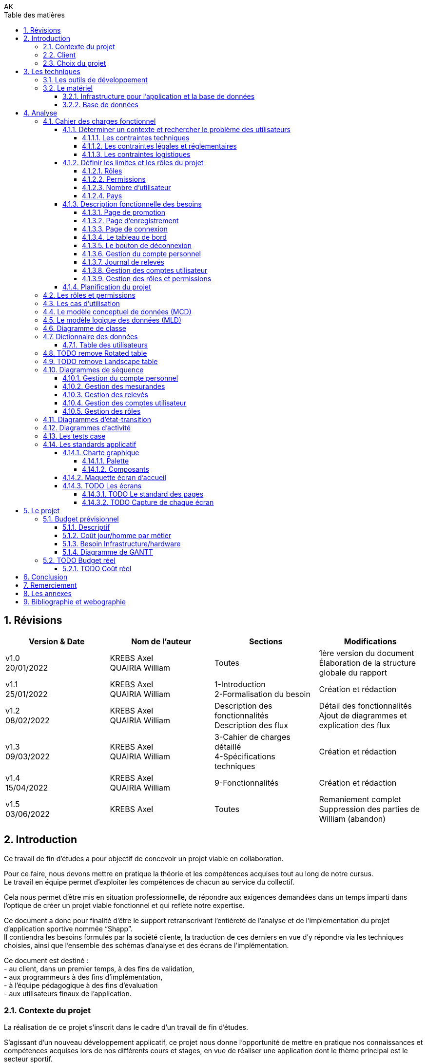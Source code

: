// this template is taken from: https://github.com/asciidoctor/asciidoctor-pdf/tree/main/examples

////
Only way to generate the pdf from mvn is to do:
at root of project, run
`mvnw.cmd clean install` to install all dependencies and making sure the application is running
`mvnw.cmd generate-resources` to start an auto-refresh process which listens to any changes on the /src/docs/asciidoc/*.adoc files

`mvnw.cmd clean` is useful to remove all the output files generated under \target\
Open the output pdf file under /target/generated-docs/xxx.pdf in your browser
When you save the xxx.adoc file, auto-refresh process will rebuild the xxx.pdf
The re-build takes approximately 25 seconds

Past experiments
`mvnw.cmd asciidoctor:process-asciidoc`: 8 secs build, doesn't generate the pdf after mvn clean, only the html
or `mvnw.cmd generate-resources`: 32 secs build, generate the pdf after mvn clean
or `mvnw.cmd asciidoctor:process-asciidoc@generate-pdf-doc`: 40secs build, generate the pdf after mvn clean
the maven build should display "BUILD SUCCESS" and the pdf is available at `target/generated-docs/`

////
= TFE: App Web SHAPP
:notitle:
:author: AK
//:doctype: book
// Settings:
:reproducible:
:icons: font
:listing-caption: Listing
:table-caption: Table
:table-stripes: even
:imagesdir: ./images
:outdir: ./out
//:!chapter-signifier:
:chapter-refsig: Chapitre
:section-refsig: Section
:appendix-refsig: Annexe
:mmdc: ./node_modules/.bin/mmdc
:sectanchors:
:sectnums:
:sectnumlevels: 5
:hardbreaks-option:
:idprefix:
:idseparator: -
:toc: auto
:toclevels: 4
:toc-title: Table des matières
:xrefstyle: full
:pdf-themesdir: {docdir}
:pdf-theme: tfe.yml
:front-cover-image: image:cover.png[]
:source-highlighter: coderay

<<<
== Révisions
[cols=4,frame=ends,grid=rows]
|===
|Version & Date |Nom de l'auteur |Sections |Modifications

|v1.0
20/01/2022
|KREBS Axel
QUAIRIA William
|Toutes
|1ère version du document
Élaboration de la structure globale du rapport

|v1.1
25/01/2022
|KREBS Axel
QUAIRIA William
|1-Introduction
2-Formalisation du besoin
|Création et rédaction

|v1.2
08/02/2022
|KREBS Axel
QUAIRIA William
|Description des fonctionnalités
Description des flux
|Détail des fonctionnalités
Ajout de diagrammes et explication des flux

|v1.3
09/03/2022
|KREBS Axel
QUAIRIA William
|3-Cahier de charges détaillé
4-Spécifications techniques
|Création et rédaction


|v1.4
15/04/2022
|KREBS Axel
QUAIRIA William
|9-Fonctionnalités
|Création et rédaction

|v1.5
03/06/2022
|KREBS Axel
|Toutes
|Remaniement complet
Suppression des parties de William (abandon)
|===

<<<
== Introduction

Ce travail de fin d’études a pour objectif de concevoir un projet viable en collaboration.

Pour ce faire, nous devons mettre en pratique la théorie et les compétences acquises tout au long de notre cursus.
Le travail en équipe permet d’exploiter les compétences de chacun au service du collectif.

Cela nous permet d’être mis en situation professionnelle, de répondre aux exigences demandées dans un temps imparti dans l’optique de créer un projet viable fonctionnel et qui reflète notre expertise.

Ce document a donc pour finalité d’être le support retranscrivant l’entièreté de l’analyse et de l’implémentation du projet d’application sportive nommée “Shapp”.
Il contiendra les besoins formulés par la société cliente, la traduction de ces derniers en vue d’y répondre via les techniques choisies, ainsi que l’ensemble des schémas d’analyse et des écrans de l’implémentation.

Ce document est destiné :
- au client, dans un premier temps, à des fins de validation,
- aux programmeurs à des fins d’implémentation,
- à l'équipe pédagogique à des fins d’évaluation
- aux utilisateurs finaux de l’application.

=== Contexte du projet
La réalisation de ce projet s’inscrit dans le cadre d’un travail de fin d’études.

S’agissant d’un nouveau développement applicatif, ce projet nous donne l’opportunité de mettre en pratique nos connaissances et compétences acquises lors de nos différents cours et stages, en vue de réaliser une application dont le thème principal est le secteur sportif.

=== Client
Pour des raisons évidentes de confidentialité, nous utiliserons la dénomination fictive de “FitCorp” en référence à notre société cliente.

<<<
=== Choix du projet

Au cours de la crise du covid, suite à la fermeture générale imposée, beaucoup de sportifs se sont retrouvés orphelins de leurs salles et clubs de sport.
Les habitudes d’entraînement, les équipements ainsi que le matériel accessible ont été profondément altérés.

L’objectif, faisant suite à un appel d’offre lancé par FitCorp, est de fournir une alternative conséquente aux applications traditionnelles de programmation sportive en vue de répondre à des besoins jusqu’ici insatisfaits qui se sont vus renforcés par la crise du Covid.
La société cliente s’occupera de la mise sur le marché et de la commercialisation des différents plans d’abonnements à cette nouvelle application.

<<<
== Les techniques
=== Les outils de développement
//TODO: Ajouter les versions exactes aux librairies
Nous allons réaliser une application “hub” sportif faite à l’aide des technologies suivantes.

.Back-end
- Java 8+
- Tomcat 9
- Maven 3+
- Librairies Java: Log4J / SLF4J, Lombok, JUnit, Mockito, Hibernate 4.0
- Spring: Spring Boot, Spring Web (MVC + Rest services), Spring Data JPA, Spring HATEOAS, Spring Rest Repositories, Spring Security
- MySQL 8.0+

.Front-end
- HTML5, CSS3, Javascript 11 (ES2020)
- Thymeleaf
- Angular 10+
- Typescript
- Angular Material
- Librairies Javascript: DayJS, Lodash, jQuery 3+, Boostrap 4+

.Autres
- Windows 10
- IntelliJ IDEA Ultimate
- Git
- Google Chrome

<<<
=== Le matériel
==== Infrastructure pour l’application et la base de données
Le datacenter doit se situer en Europe pour respecter le RGPD (Règlement Général sur la Protection des Données) et proche de la Belgique pour une meilleure efficacité (législation, rapidité, maintenance, service client).

OVH nous permettant de choisir la France, nous nous tournerons vers lui.
Notre client devra souscrire la location de 2 serveurs dédiés sous Linux ainsi qu’une base de données privative auprès de l’hébergeur OVH:

Serveur applicatif{empty}footnote:[Tous nos serveurs dédiés. (01/06/2022). OVH. https://www.ovh.com/fr/serveurs_dedies/advance/tarifs/.]:

* Processeur : Intel Xeon-D 2123IT - 4 c / 8 t - 2.2 GHz / 3 GHz
* Mémoire : 32Go DDR4 ECC 2400MHz
* Disque : 2x500Go SSD NVMe Soft RAID
* Bande passante: le trafic entrant et sortant est illimité et gratuit
* France
* 75,59 EUR/mois TTC

Serveur base de données{empty}footnote:[Cloud Databases. (01/06/2021). OVH. https://www.ovh.com/fr/cloud-databases/.]:

* 4GO ram 64 GO Stockage
* 47,99EUR/mois TTC

Le serveur applicatif hébergeant l’application sera accessible par Internet afin que les utilisateurs puissent
utiliser l’application depuis n’importe quel appareil connecté au réseau public.

Nous utiliserons des serveurs privatifs et non virtualisés afin d’avoir un contrôle total des ressources des
serveurs.

Nous devons réserver un nom de domaine belge (.be) pour notre application.

==== Base de données
Nous séparerons l’hébergement de la base de données et de l’application par souci de sécurité: si l’application est compromise, la base de données a plus de chance de garder son intégrité.

Nous avons opté pour une base de données unique afin de faciliter le maintien de l’intégrité des données ainsi que la réalisation de back-up.
Afin de faire des économies sur la location et la maintenance, nous décidons de ne pas répliquer la base de données.

Nous avons opté pour une base de données hébergée par OVH (Cloud Database).
La maintenance et la mise à jour du système d’exploitation et du moteur de base de données sont entièrement gérées par OVH.
Des sauvegardes de la base de donnée sont aussi effectuées toutes les 24 heures et sont disponibles depuis l’Espace Client.

<<<
== Analyse
=== Cahier des charges fonctionnel

////
==== Les outils de développement
Section en doublon dans canevas "Pour tous les projets.pdf" de Lawarée
////

==== Déterminer un contexte et rechercher le problème des utilisateurs

Le projet est de créer un logiciel de type "hub" sportif dont la fonctionnalité phare est la gestion de ses relevés physiques et de performance par l'utilisateur.
Le développement débutera en février et se terminera en octobre 2022.
Un unique développeur est affecté à cette tâche: Axel Krebs.

===== Les contraintes techniques
Deux langues doivent être supportées par l'application: le français et l'anglais.
L'application web devra être testée et développée pour les navigateurs Google Chrome et Microsoft Edge

===== Les contraintes légales et réglementaires
//TODO: fix RGPD footnote: asciidoctor-pdf extension always displays the footnotes at the end of the PDF document, so there's no solution
L'application hébergeant des données personnelles, elle devra être conforme juridiquement au RGPD.{empty}footnote:[Règlement général sur la protection des données. Relatif à la protection des personnes physiques à l'égard du traitement des données à caractère personnel et à la libre circulation de ces données.]


===== Les contraintes logistiques
Le développeur a besoin des conditions suivantes pour  mener le projet à bien:

- Un local spacieux, aéré, lumineux, calme et disposant d'une installation électrique, d'une connexion internet puissante et de toilettes
- 1 ordinateur portable, 1 bureau, 1 chaise, 2 écrans, 1 souris, 1 clavier

<<<
==== Définir les limites et les rôles du projet
===== Rôles
. Visiteur non authentifié
. Utilisateur
. Administrateur

===== Permissions

Les permissions sont héritées du haut vers le bas.

. Visiteur
* Consulter la page d’accueil promotionnelle
* Se connecter
* Se créer un compte

. Utilisateur
* Se déconnecter
* Consulter son tableau de bord
* Édition de ses informations de compte
* Suppression de son compte
* Consulter tous les relevés
* Créer, consulter, éditer et supprimer un relevé

. Administrateur
* Il a toutes les permissions
* Créer, consulter, éditer et supprimer un compte utilisateur
* Attribuer/retirer un rôle à un utilisateur
* Consulter les permissions
* Créer, éditer un rôle et lui attribuer/retirer des permissions
* Supprimer un rôle uniquement si celui-ci n'est associé à aucun utilisateur
* Créer, consulter, éditer et supprimer un mesurande

===== Nombre d'utilisateur
Nous ne dépasserons pas le nombre de mille utilisateurs dans la première année consécutive au lancement de l'application.

===== Pays
L'application est destinée à la Belgique.

<<<
==== Description fonctionnelle des besoins
NOTE: Pour toute donnée devant être encodée par l'utilisateur, vous trouverez dans <<dictionnaire-des-données>> les conditions et restrictions appliquées à cette donnée.

===== Page de promotion
Le visiteur non authentifié découvre l'application par la page de promotion.
Sur celle-ci, il peut consulter les fonctionnalités de l'application. Elle contient également 2 boutons: l'un pour se créer un compte, le 2e pour se connecter à son compte.

===== Page d'enregistrement
Le bouton "Se créer un compte" redirige le visiteur vers un formulaire où il doit encoder son e-mail, mot de passe, nom d’utilisateur unique, prénom, nom, date de naissance, genre.
D'autres informations facultatives peuvent être ajoutées à ce formulaire.
Il soumet le formulaire. Si celui-ci est validé par le système, l'utilisateur est authentifié et redirigé vers le tableau de bord de l'application.

===== Page de connexion
Le bouton "Se connecter" redirige le visiteur vers le formulaire de connexion.
Pour accéder à l'application il doit encoder son nom d'utilisateur et son mot de passe.
Il soumet le formulaire puis est redirigé vers le tableau de bord de l'application.

===== Le tableau de bord
La page d'accueil de l'application.
Il peut y figurer un message de bienvenue.
L'utilisateur peut y consulter ses derniers relevés.

===== Le bouton de déconnexion
L'utilisateur peut se déconnecter de l'application.
Pour ceci, il dispose d'un bouton "se déconnecter" dans le menu.
Lorsqu'il clique dessus, un message de confirmation lui demande s'il souhaite vraiment se déconnecter.
S'il confirme, il est déconnecté de l'application et est redirigé vers la page de connexion.

===== Gestion du compte personnel
Tout utilisateur dispose d'un menu pour gérer son compte personnel.
Il peut consulter et éditer les informations qu'il a encodées lors de la création de son compte sauf son adresse e-mail.
Un formulaire lui permet de modifier de son mot de passe.
L'utilisateur doit remplir 3 champs: l'ancien mot de passe, le nouveau mot de passe, confirmer le nouveau mot de passe.

L'utilisateur peut supprimer son compte.
Un message d'avertissement lui demande de confirmer la suppression du compte.
L'opération est définitive, il ne pourra en aucun cas récupérer son compte ultérieurement ou se connecter avec ses identifiants.
Ceci est une suppression logique, le compte de l'utilisateur, bien que désactivé, est toujours entier dans la base de données.

===== Journal de relevés
Cette fonctionnalité répond au besoin de l'utilisateur de garder un journal de ses relevés, comme le relevé hebdomadaire du poids en kg ou celui du tour de biceps en centimètre.
Un relevé est par exemple "33 cm de tour de biceps en cm le 01/06/2022: mesure après 4 heures de jeun".
Un relevé comprend une valeur (33), est associé à un mesurande ("tour de biceps en cm"), a une date/heure de relevé (le 01/06/2022) et peut contenir une note supplémentaire ("mesure après 4 heures de jeun").

====== Gestion des mesurandes par l'administrateur
L'administrateur peut créer, consulter, éditer ou supprimer des mesurandes tels que "tour du biceps en cm" et "indice de masse graisse (IMG) en pourcent" via une vue en tableau.
Il ne peut supprimer un mesurande que si AUCUN utilisateur n'y a associé un relevé.
Les utilisateurs ne peuvent pas éditer les mesurandes.

====== Gestion des relevés par l'utilisateur
Tout utilisateur peut consulter l'évolution d'un mesurande sous la forme d'un graphique en courbe de niveau avec une dimension temporelle.
Il peut supprimer ou éditer ses relevés sous forme d'un tableau avec des en-têtes de tri et des boutons d'actions.

Il peut rechercher des relevés via une barre de recherche.
L'utilisateur peut rechercher un relevé parmi les relevés affichés dans un tableau listant tous les relevés d'un mesurande.
Par exemple, l'utilisateur consulte le tableau de relevés pour le le mesurande "tour de biceps en centimètre".
Il dispose d'un champ de recherche où il peut encoder un texte libre. Les relevés affichées dans le tableau affichées seront alors les relevés qui contiennent ce texte dans un de leurs champs textuels.
Si aucun relevé ne correspond à cette recherche, un message d'avertissement sera affiché à l'utilisateur.

===== Gestion des comptes utilisateur
L'administrateur peut créer, éditer ou supprimer tout compte utilisateur, excepté les autres comptes administrateur.
Cette vue se présente sous forme d'un tableau avec des en-têtes de tri et des boutons d'actions pour chaque utilisateur.
La suppression d'un compte utilisateur via cette vue est identique à la suppression de la fonctionnalité <<gestion-du-compte-personnel>>.

===== Gestion des rôles et permissions
L'administrateur peut créer, éditer ou supprimer tout rôle, excepté celui d'administrateur.
Il ne peut supprimer un rôle uniquement si ce dernier n'est assigné à aucun utilisateur.
Il peut assigner ou retirer une permission d'un rôle.
Il ne peut pas modifier les permissions.
Le rôle d'administrateur et les permissions assignées sont uniquement modifiables par un développeur manuellement.

==== Planification du projet
Il n’y a pas de contraintes. Le client n’a pas donné de date limite de livraison.

<<<
=== Les rôles et permissions
Cf. <<définir-les-limites-et-les-rôles-du-projet>>

<<<
=== Les cas d'utilisation
.Les cas d'utilisation
[plantuml,target=usecase-global,format=svg]
....
@startuml
'!theme plain
'skinparam linetype ortho
'skinparam monochrome true
'skinparam shadowing false
skinparam defaultFontSize 50
scale 10
left to right direction

actor Visiteur as visi
actor Utilisateur as util
actor Administrateur as admin

(Gère) as gere
(S'inscrire) as inscription
(Se connecter) as connecter
(Visiter page promotionelle) as pagePromo
(Compte personnel) as comptePerso
(Se déconnecter) as deconnecter
(Consulter Tableau de bord) as tableauBord
(Relevés) as relevés

(Gère) as gereadmin
(Comptes utilisateur) as comptes
(Rôles) as rôles
(Mesurandes) as mesurandes

util -left--|> visi
admin -left--|> util

visi --> pagePromo
visi --> inscription
visi --> connecter


util --> deconnecter
util --> tableauBord

util ..> gere : communicate
'Gestion du compte personnel
gere <.. comptePerso : extends
comptePerso <.. (Consulter compte) : extends
comptePerso <.. (Editer compte) : extends
comptePerso <.. (Supprimer compte) : extends

'Gestion des relevés
gere <.. relevés : extends
relevés <.. (Rechercher relevé) : extends
relevés <.. (Créer relevé) : extends
(Créer relevé) <.. (Assigner un mesurande) : extends
(Editer relevé) <.. (Assigner un mesurande) : extends
relevés <.. (Consulter relevé) : extends
relevés <.. (Editer relevé) : extends
relevés <.. (Supprimer relevé) : extends


admin ..> gereadmin : communicate

'Gestion des comptes utilisateur
gereadmin <.. comptes : extends
comptes <.. (Créer utilisateur) : extends
comptes <.. (Consulter utilisateur) : extends
comptes <.. (Editer utilisateur) : extends
comptes <.. (Supprimer utilisateur) : extends

'Gestion des mesurandes
gereadmin <.. mesurandes : extends
mesurandes <.. (Créer mesurande) : extends
mesurandes <.. (Consulter mesurande) : extends
mesurandes <.. (Editer mesurande) : extends
mesurandes <.. (Supprimer mesurande) : extends

'Gestion des rôles
gereadmin <.. rôles : extends
rôles <.. (Créer rôle) : extends
rôles <.. (Consulter rôle) : extends
rôles <.. (Editer rôle) : extends
rôles <.. (Supprimer rôle) : extends
(Créer rôle) <.. (Assigner/Retirer une permission) : extends
(Editer rôle) <.. (Assigner/Retirer une permission) : extends
@enduml
....

//TODO: faire les uses cases textuels

[.portrait]
<<<
=== Le modèle conceptuel de données (MCD)

//TODO: afficher les associations (class abstract) avec des bords arrondis
.Le modèle conceptuel de données (MCD)
[plantuml,target=mcd,format=svg]
....
@startuml
skinparam useBetaStyle true
' style enclosure declaration
<style>
' scope to classDiagram elements
objectDiagram {

' define a new style, using CSS class syntax
     class {
        RoundCorner 35
     }
    }
}
</style>

interface have as "Have" {}
class User {}
class Role {}

User "0..*" -- have
have "1" -- Role

@enduml
....

[plantuml]
....
@startuml
skinparam useBetaStyle true
' style enclosure declaration
<style>
' scope to sequenceDiagram elements
classDiagram {

' define a new style, using CSS class syntax
     .number2 {
        BackgroundColor  #Green
        RoundCorner 25
     }
    }
}
</style>

entity Test2 <<number2>>
@enduml
....

<<<
=== Le modèle logique des données (MLD)
.Le modèle logique des données (MLD)
[plantuml,target=mld,format=svg]
....
@startuml
hide empty methods
hide circle

left to right direction
'skinparam linetype ortho

!define PKey <size:12></size><b><u>
!define FKey <size:12></size><b>

class "users" as users {
    PKey PK user_id
    FKey FK1 role_id
    --
    first_name
    last_name
    username
    password
    birthdate
    gender
    email_address
    creation_date_time
    active
}

together {
    class "roles" as roles {
        PKey PK role_id
        --
        label
        description
    }

    class "roles_permissions" as roles_perms {
        PKey FK1,PK role_id
        PKey FK2,PK permission_id
    }

    class "permissions" as perms {
        PKey PK permission_id
        --
        label
    }
}

together {
    class "measures" as measures {
        PKey FK1,PK user_id
        PKey FK2,PK measurand_id
        PKey PK creation_date_time
        --
        value
        note
    }

    class "measurands" as measurands {
        PKey PK measurand_id
        --
        label
    }
}


roles::role_id -->  users::role_id
roles::role_id --> roles_perms::role_id
perms::permission_id --> roles_perms::permission_id

users::user_id --> measures::user_id
measurands::measurand_id --> measures::measurand_id

@enduml
....

<<<
=== Diagramme de classe
.Diagramme de classe
[plantuml,target=diagclasses,format=svg]
....
@startuml
hide empty methods

'left to right direction
skinparam linetype ortho
skinparam classAttributeIconSize 0

class "User" as user {
    - user_id: Integer
    - role_id: Integer
    - first_name: String
    - last_name: String
    - username: String
    - password: String
    - birthdate: String
    - gender: String
    - email_address: String
    - creation_date_time: Datetime
    - active: Boolean
    --
    + gettersAndSetters()
    + create(User): User
    + read(User): User
    + update(User): User
    + delete(User): User
}

    class "Role" as role {
        - role_id: Integer
        - label: String
        - description: String
        --
        + gettersAndSetters()
        + create(Role): Role
        + read(Role): Role
        + update(Role): Role
        + delete(Role): Role
    }

    class "RolePermission" as role_perm {
        - role_id: Integer
        - permission_id: Integer
        --
        + create(RolePermission): RolePermission
        + read(RolePermission): RolePermission
        + update(RolePermission): RolePermission
        + delete(RolePermission): RolePermission
    }

    class "Permission" as perm {
        - permission_id: Integer
        - label: String
        --
        + read(Permission): Permission
    }

together {
    class "Measure" as measure {
        - user_id: Integer
        - measurand_id: Integer
        - creation_date_time: Datetime
        - value: Double
        - note: String
        --
        + gettersAndSetters()
        + create(Measure): Measure
        + read(Measure): Measure
        + update(Measure): Measure
        + delete(Measure): Measure
        + searchMeasure(String): Measure
    }

    class "Measurand" as measurand {
        - measurand_id: Integer
        - label: String
        --
        + create(Measurand): Measurand
        + read(Measurand): Measurand
        + update(Measurand): Measurand
        + delete(Measurand): Measurand
    }
}

user "0..*" -- "1" role : has >
role "0..*" -- "0..*" perm : is allowed to >
(role, perm) .. role_perm
user "1" -- "0..*" measure : encodes >
measure "0..*" -- "1" measurand : is of >

@enduml
....

[.landscape]
<<<
=== Dictionnaire des données

==== Table des utilisateurs
[caption="Table des utilisateurs", cols="2,5,2,1,2,1,1,1,1,1,5", stripes=even, frames=ends, grid=cols, options="header, breakable, rotate", width=100%]
|===
|Field|Definition|Type|Nullable|Default Value|PK|FK|AI|UNS|UNI|Definition domain and constraints
|user_id|numéro unique, identifiant de la table|INT(11)|||x||x|x|| > 0
|role_id|clé de la table [roles], représente le role|INT(11)|x||x|x||x|null et >0|
|first_name|prénom|VARCHAR(100)||||||||min. 1 character
|last_name|nom|VARCHAR(100)||||||||min. 1 character
|username|nom d'utilisateur, l'identifiant de connexion|VARCHAR(100)||||||||min. 1 character
|password|mot de passe|VARCHAR(255)||||||||Limite pour l'utilisateur: 6 à 255 caractères, avec une minuscule, une majuscule et un symbole parmi @#$%
|birthdate|date de naissance|DATE||||||||>= 1 janvier 1900 et <= aujourd'hui
|gender|genre|ENUM||OTHER||||||MALE, FEMALE, OTHER
|email_address|adresse e-mail|VARCHAR(255)|||||||x|respecte une expression régulière qui restreint au format e-mail standard "nom@domaine"; minimum 3 caractères, ex: ""a@o"";maximum 254 caractères; unique"
|creation_date_time|date et heure de création du compte|DATETIME||NOW||||||antérieure ou égale à maintenant
|active|compte utilisateur est activé ou non|BOOLEAN||true||||||false or true

|TABLE ROLES||||||||||
|role_id|numéro unique, identifiant de la table [roles]|INT(11)|||x||x|x|| > 0
|label|libellé|VARCHAR(100)||||||||min. 1 char ; unique
|description|description|VARCHAR(2000)||none||||||

|TABLE ROLES_PERMISSIONS||||||||||
|role_permission_id|numéro unique, identifiant de la table [roles_permissions]|INT(11)|||x||x|x|| > 0
|role_id|numéro unique, identifiant de la table [roles]|INT(11)||||x||x||> 0 ; unique avec permission_id
|permission_id|numéro unique, identifiant de la table [permissions]|INT(11)||||x||x||> 0 ; unique avec role_id

|TABLE PERMISSIONS||||||||||
|permission_id|numéro unique, identifiant de la table [permissions]|INT(11)|||x||x|x|| > 0
|label|libellé|VARCHAR(100)|||||||x|min. 1 char ; unique

|TABLE MEASURES||||||||||
|user_id|clé de la table [users], représente l'utilisateur|INT(11)|x||x|x||x|null et >0|
|measurand_id|clé de la table [measurands], représente le type de mesure|INT(11)|x||x|x||x|null et >0|
|creation_date_time|instant d'encodage|DATETIME|||x||||> la date de création de l'utilisateur et granularité horaire à la milliseconde|
|value|la valeur numérique|DOUBLE|||||||>= 0 et 5 décimales max après la virgule|On ne permet pas de valeurs négatives car on ne journalise pas des deltas ou autres traitements statistiques avancés."
|note|note supplémentaire|TEXT|x||||||min. 1 char|

|TABLE MEASURANDS||||||||||
|measurand_id|numéro unique, identifiant de la table|INT(11)|||x||x|x|> 0|
|label|nom|VARCHAR(50)|||||||min. 1 char|
|===

=== TODO remove Rotated table

[%rotate]
|===
|Cell in column 1, row 1
|Cell in column 2, row 1

|Cell in column 1, row 2
|Cell in column 2, row 2
|===

omegalul test

=== TODO remove Landscape table
[orientation=landscape]
|===
|Cell in column 1, row 1
|Cell in column 2, row 1

|Cell in column 1, row 2
|Cell in column 2, row 2
|===

[.portrait]
<<<
=== Diagrammes de séquence
==== Gestion du compte personnel

.Consulter son compte personnel
[plantuml,target=diagseq_utilisateur_consulterCompte,format=svg]
....
@startuml
skinparam ParticipantPadding 20
skinparam responseMessageBelowArrow true
skinparam maxMessageSize 300
'!theme spacelab
hide footbox
autonumber

actor "Utilisateur:Utilisateur" as user
participant ":Interface" as interf
participant ":User" as system
participant ":DB" as db
title __"Utilisateur Utilisateur"__: consulter un compte
activate user
      activate interf
              activate system
                      activate db
                              user -> interf : demande la page de consultation du compte
                              interf -> system : Envoie de la requête utilisateur
                              system -> db : obtention des permissions de l'utilisateur
                              db --> system : renvoie des permissions
                              system -> system : vérification des permissions
                              alt permissions insuffisantes
                                      system --> interf: permission insuffisante
                                      interf --> user: renvoie message "Vous ne disposez pas des permissions nécessaires pour effectuer cette action"
                              else permissions suffisantes
                                      system --> interf: permission suffisante
                                      interf --> user : renvoie formulaire  pour consulter compte
                                      loop données non conformes ou compte n'existe pas dans la BD
                                              user -> interf:  soumettre formulaire
                                              interf -> system:  validation des données
                                              system -> system: validation du formulaire
                                              alt données du formulaire conformes au modèle business compte
                                                      system->db: vérification de l'existence préalable du  compte
                                                      alt compte existe
                                                              db-->system: compte existe


                                                                      system-->interf: réussite: le compte a été trouvé
                                                                      interf -> user: renvoie message "Le compte a été trouvé." + renvoie les détails du compte

                                                      else compte n'existe pas
                                                              db-->system: compte n'existe pas
                                                      deactivate db
                                                      destroy db
                                                      system-->interf: erreur: compte n'existe pas + expire la session
                                                      interf -> user: renvoie message d'erreur "Ce compte n'existe pas." + redirige vers la page pour s'enregistrer
                                              end
                                      else données non conformes
                                              system-->interf: données du formulaire soumis sont invalides + détail des erreurs par champ
                                      deactivate system
                                      destroy system
                                      interf --> user:  renvoie formulaire rempli pour éditer un  compte + un message d'erreur par champ invalide
                              deactivate user
                              destroy user
                      deactivate interf
                      destroy interf
              end
      end
end
@enduml
....
.Éditer son compte personnel
[plantuml,target=diagseq_utilisateur_editerCompte,format=svg]
....
@startuml
skinparam ParticipantPadding 20
skinparam responseMessageBelowArrow true
skinparam maxMessageSize 300
'!theme spacelab
hide footbox
autonumber

actor "Utilisateur:Utilisateur" as user
participant ":Interface" as interf
participant ":User" as system
participant ":DB" as db
title __"Utilisateur Utilisateur"__: éditer un  compte
activate user
      activate interf
              activate system
                      activate db
                              user -> interf : demande la page d'édition du compte
                              interf -> system : Envoie de la requête utilisateur
                              system -> db : obtention des permissions de l'utilisateur
                              db --> system : renvoie des permissions
                              system -> system : vérification des permissions
                              alt permissions insuffisantes
                                      system --> interf: permission insuffisante
                                      interf --> user: renvoie message "Vous ne disposez pas des permissions nécessaires pour effectuer cette action"
                              else permissions suffisantes
                                      system --> interf: permission suffisante
                                      interf --> user : renvoie formulaire  pour éditer compte
                                      loop données non conformes ou compte n'existe pas dans la BD
                                              user -> interf:  soumettre formulaire rempli
                                              interf -> system:  validation des données
                                              system -> system: validation du formulaire
                                              alt données du formulaire conformes au modèle business compte
                                                      system->db: vérification de l'existence préalable du  compte
                                                      alt compte existe
                                                              db-->system: compte existe
                                                              system->db: débute la transaction
                                                              system->db: exécute la modification
                                                              system->db: commit la transaction
                                                              alt transaction réussie
                                                                      db-->system: transaction réussie
                                                                      system-->interf: réussite: le compte a été sauvegardé
                                                                      interf -> user: renvoie message "Le compte a été sauvegardé." + renvoie formulaire  pour éditer compte
                                                              else transaction échouée
                                                                      db-->system: transaction refusée
                                                                      system->db: rollback la modification
                                                                      system-->interf: édition du compte échouée
                                                                      interf-->user: renvoie message d'erreur + formulaire rempli pour éditer un  compte
                                                              end
                                                      else compte n'existe pas
                                                              db-->system: compte n'existe pas
                                                      deactivate db
                                                      destroy db
                                                      system-->interf: erreur: compte n'existe pas + expire la session
                                                      interf -> user: renvoie message d'erreur "Ce compte n'existe pas." + redirige vers la page pour s'enregistrer
                                              end
                                      else données non conformes
                                              system-->interf: données du formulaire soumis sont invalides + détail des erreurs par champ
                                      deactivate system
                                      destroy system
                                      interf --> user:  renvoie formulaire rempli pour éditer un  compte + un message d'erreur par champ invalide
                              deactivate user
                              destroy user
                      deactivate interf
                      destroy interf
              end
      end
end
@enduml
....
.Supprimer le compte utilisateur
[plantuml,target=diagseq_utilisateur_supprCompte,format=svg]
....
@startuml
skinparam ParticipantPadding 20
skinparam responseMessageBelowArrow true
skinparam maxMessageSize 300
'!theme spacelab
hide footbox
autonumber

actor "Utilisateur:Utilisateur" as user
participant ":Interface" as interf
participant ":User" as system
participant ":DB" as db
title __"Utilisateur Utilisateur"__: supprimer un  compte
activate user
        activate interf
                activate system
                        activate db
                                user -> interf : demande la page de suppression du compte
                                interf -> system : Envoie de la requête utilisateur
                                system -> db : obtention des permissions de l'utilisateur
                                db --> system : renvoie des permissions
                                system -> system : vérification des permissions
                                alt permissions insuffisantes
                                        system --> interf: permission insuffisante
                                        interf --> user: renvoie message "Vous ne disposez pas des permissions nécessaires pour effectuer cette action"
                                else permissions suffisantes
                                        system --> interf: permission suffisante
                                        interf --> user : renvoie formulaire  pour supprimer compte
                                        loop données non conformes ou compte n'existe pas dans la BD
                                                user -> interf:  soumettre formulaire rempli
                                                interf -> system:  validation des données
                                                system -> system: validation du formulaire
                                                alt données du formulaire conformes au modèle business compte
                                                        system->db: vérification de l'existence préalable du  compte
                                                        alt compte existe
                                                                db-->system: compte existe
                                                                system->db: débute la transaction
                                                                system->db: exécute la modification
                                                                system->db: commit la transaction
                                                                alt transaction réussie
                                                                        db-->system: transaction réussie
                                                                        system-->interf: réussite: le compte a été supprimé + expire la session
                                                                        interf -> user: renvoie message "Le compte a été supprimé." + redirige vers la page pour s'enregistrer
                                                                else transaction échouée
                                                                        db-->system: transaction refusée
                                                                        system->db: rollback la modification
                                                                        system-->interf: suppression du compte échouée
                                                                        interf-->user: renvoie message d'erreur + formulaire rempli pour supprimer un  compte
                                                                end
                                                        else compte n'existe pas
                                                                db-->system: compte n'existe pas
                                                        deactivate db
                                                        destroy db
                                                        system-->interf: erreur: compte n'existe pas + expire la session
                                                        interf -> user: renvoie message d'erreur "Ce compte n'existe pas." + redirige vers la page pour s'enregistrer
                                                end
                                        else données non conformes
                                                system-->interf: données du formulaire soumis sont invalides + détail des erreurs par champ
                                        deactivate system
                                        destroy system
                                        interf --> user:  renvoie formulaire rempli pour supprimer un  compte + un message d'erreur par champ invalide
                                deactivate user
                                destroy user
                        deactivate interf
                        destroy interf
                end
        end
end
@enduml
....

<<<
==== Gestion des mesurandes
.Créer un mesurande
[plantuml,target=diagseq_admin_creerMesurande,format=svg]
....
@startuml
skinparam ParticipantPadding 20
skinparam responseMessageBelowArrow true
skinparam maxMessageSize 300
'!theme spacelab
hide footbox
autonumber

actor "Utilisateur:Administrateur" as user
participant ":Interface" as interf
participant ":Mesurande" as system
participant ":DB" as db
title __"Utilisateur Administrateur"__: créer un nouveau mesurande
activate user
     activate interf
             activate system
                     activate db
                             user -> interf : demande la page de création d'un nouveau mesurande
                             interf -> system : Envoie de la requête utilisateur
                             system -> db : obtention des permissions de l'utilisateur
                             db --> system : renvoie des permissions
                             system -> system : vérification des permissions
                             alt permissions insuffisantes
                                     system --> interf: permission insuffisante
                                     interf --> user: renvoie message "Vous ne disposez pas des permissions nécessaires pour effectuer cette action"
                             else permissions suffisantes
                                     system --> interf: permission suffisante
                                     interf --> user : renvoie formulaire vide pour créer mesurande
                                     loop données non conformes ou mesurande existe déjà dans la BD
                                             user -> interf:  soumettre formulaire rempli
                                             interf -> system:  validation des données
                                             system -> system: validation du formulaire
                                             alt données du formulaire conformes au modèle business mesurande
                                                     system->db: vérification de l'unicité du nouveau mesurande
                                                     alt mesurande est unique
                                                             db-->system: mesurande est unique
                                                             system->db: débute la transaction
                                                             system->db: exécute la modification
                                                             system->db: commit la transaction
                                                             alt transaction réussie
                                                                     db-->system: transaction réussie
                                                                     system-->interf: réussite: le mesurande a été sauvegardé
                                                                     interf -> user: renvoie message "Le mesurande a été sauvegardé." + renvoie formulaire vide pour créer mesurande
                                                             else transaction échouée
                                                                     db-->system: transaction refusée
                                                                     system->db: rollback la modification
                                                                     system-->interf: création du mesurande échouée
                                                                     interf-->user: renvoie message d'erreur + formulaire rempli pour créer un nouveau mesurande
                                                             end
                                                     else mesurande existe déjà
                                                             db-->system: mesurande existe déjà
                                                     deactivate db
                                                     destroy db
                                                     system-->interf: erreur: mesurande existe déjà
                                                     interf -> user: renvoie message d'erreur "Ce mesurande existe déjà." + formulaire rempli pour créer un nouveau mesurande
                                             end
                                     else données non conformes
                                             system-->interf: données du formulaire soumis sont invalides + détail des erreurs par champ
                                     deactivate system
                                     destroy system
                                     interf --> user:  renvoie formulaire rempli pour créer un nouveau mesurande + un message d'erreur par champ invalide
                             deactivate user
                             destroy user
                     deactivate interf
                     destroy interf
             end
     end
end
@enduml
....
.Consulter un mesurande
[plantuml,target=diagseq_admin_consulterMesurande,format=svg]
....
@startuml
skinparam ParticipantPadding 20
skinparam responseMessageBelowArrow true
skinparam maxMessageSize 300
'!theme spacelab
hide footbox
autonumber

actor "Utilisateur:Administrateur" as user
participant ":Interface" as interf
participant ":Mesurande" as system
participant ":DB" as db
title __"Utilisateur Administrateur"__: consulter un  mesurande
activate user
     activate interf
             activate system
                     activate db
                             user -> interf : demande la page de consultation d'un  mesurande
                             interf -> system : Envoie de la requête utilisateur
                             system -> db : obtention des permissions de l'utilisateur
                             db --> system : renvoie des permissions
                             system -> system : vérification des permissions
                             alt permissions insuffisantes
                                     system --> interf: permission insuffisante
                                     interf --> user: renvoie message "Vous ne disposez pas des permissions nécessaires pour effectuer cette action"
                             else permissions suffisantes
                                     system --> interf: permission suffisante
                                     interf --> user : renvoie formulaire  pour consulter mesurande
                                     loop données non conformes ou mesurande n'existe pas dans la BD
                                             user -> interf:  soumettre formulaire
                                             interf -> system:  validation des données
                                             system -> system: validation du formulaire
                                             alt données du formulaire conformes au modèle business mesurande
                                                     system->db: vérification de l'existence préalable du  mesurande
                                                     alt mesurande existe
                                                             db-->system: mesurande existe


                                                                     system-->interf: réussite: le mesurande a été trouvé
                                                                     interf -> user: renvoie message "Le mesurande a été trouvé." + renvoie les détails du mesurande

                                                     else mesurande n'existe pas
                                                             db-->system: mesurande n'existe pas
                                                     deactivate db
                                                     destroy db
                                                     system-->interf: erreur: mesurande n'existe pas
                                                     interf -> user: renvoie message d'erreur "Ce mesurande n'existe pas." + formulaire pour consulter mesurande
                                             end
                                     else données non conformes
                                             system-->interf: données du formulaire soumis sont invalides + détail des erreurs par champ
                                     deactivate system
                                     destroy system
                                     interf --> user:  renvoie formulaire rempli pour éditer un  mesurande + un message d'erreur par champ invalide
                             deactivate user
                             destroy user
                     deactivate interf
                     destroy interf
             end
     end
end
@enduml
....
.Éditer un mesurande
[plantuml,target=diagseq_admin_editerMesurande,format=svg]
....
@startuml
skinparam ParticipantPadding 20
skinparam responseMessageBelowArrow true
skinparam maxMessageSize 300
'!theme spacelab
hide footbox
autonumber

actor "Utilisateur:Administrateur" as user
participant ":Interface" as interf
participant ":Mesurande" as system
participant ":DB" as db
title __"Utilisateur Administrateur"__: éditer un  mesurande
activate user
     activate interf
             activate system
                     activate db
                             user -> interf : demande la page d'édition d'un  mesurande
                             interf -> system : Envoie de la requête utilisateur
                             system -> db : obtention des permissions de l'utilisateur
                             db --> system : renvoie des permissions
                             system -> system : vérification des permissions
                             alt permissions insuffisantes
                                     system --> interf: permission insuffisante
                                     interf --> user: renvoie message "Vous ne disposez pas des permissions nécessaires pour effectuer cette action"
                             else permissions suffisantes
                                     system --> interf: permission suffisante
                                     interf --> user : renvoie formulaire  pour éditer mesurande
                                     loop données non conformes ou mesurande n'existe pas dans la BD
                                             user -> interf:  soumettre formulaire rempli
                                             interf -> system:  validation des données
                                             system -> system: validation du formulaire
                                             alt données du formulaire conformes au modèle business mesurande
                                                     system->db: vérification de l'existence préalable du  mesurande
                                                     alt mesurande existe
                                                             db-->system: mesurande existe
                                                             system->db: débute la transaction
                                                             system->db: exécute la modification
                                                             system->db: commit la transaction
                                                             alt transaction réussie
                                                                     db-->system: transaction réussie
                                                                     system-->interf: réussite: le mesurande a été sauvegardé
                                                                     interf -> user: renvoie message "Le mesurande a été sauvegardé." + renvoie formulaire  pour éditer mesurande
                                                             else transaction échouée
                                                                     db-->system: transaction refusée
                                                                     system->db: rollback la modification
                                                                     system-->interf: édition du mesurande échouée
                                                                     interf-->user: renvoie message d'erreur + formulaire rempli pour éditer un  mesurande
                                                             end
                                                     else mesurande n'existe pas
                                                             db-->system: mesurande n'existe pas
                                                     deactivate db
                                                     destroy db
                                                     system-->interf: erreur: mesurande n'existe pas
                                                     interf -> user: renvoie message d'erreur "Ce mesurande n'existe pas." + formulaire rempli pour éditer un  mesurande
                                             end
                                     else données non conformes
                                             system-->interf: données du formulaire soumis sont invalides + détail des erreurs par champ
                                     deactivate system
                                     destroy system
                                     interf --> user:  renvoie formulaire rempli pour éditer un  mesurande + un message d'erreur par champ invalide
                             deactivate user
                             destroy user
                     deactivate interf
                     destroy interf
             end
     end
end
@enduml
....
.Supprimer un mesurande
[plantuml,target=diagseq_admin_supprMesurande,format=svg]
....
@startuml
skinparam ParticipantPadding 20
skinparam responseMessageBelowArrow true
skinparam maxMessageSize 300
'!theme spacelab
hide footbox
autonumber
actor "Utilisateur:Administrateur" as user
participant ":Interface" as interf
participant ":Mesurande" as system
participant ":DB" as db
title __"Utilisateur Administrateur"__: supprimer un  mesurande
activate user
     activate interf
             activate system
                     activate db
                             user -> interf : demande la page de suppression d'un  mesurande
                             interf -> system : Envoie de la requête utilisateur
                             system -> db : obtention des permissions de l'utilisateur
                             db --> system : renvoie des permissions
                             system -> system : vérification des permissions
                             alt permissions insuffisantes
                                     system --> interf: permission insuffisante
                                     interf --> user: renvoie message "Vous ne disposez pas des permissions nécessaires pour effectuer cette action"
                             else permissions suffisantes
                                     system --> interf: permission suffisante
                                     interf --> user : renvoie formulaire  pour supprimer mesurande
                                     loop données non conformes ou mesurande n'existe pas dans la BD
                                             user -> interf:  soumettre formulaire rempli
                                             interf -> system:  validation des données
                                             system -> system: validation du formulaire
                                             alt données du formulaire conformes au modèle business mesurande
                                                     system->db: vérification de l'existence préalable du  mesurande
                                                     alt mesurande existe
                                                             db-->system: mesurande existe
                                                             system->db: débute la transaction
                                                             system->db: exécute la modification
                                                             system->db: commit la transaction
                                                             alt transaction réussie
                                                                     db-->system: transaction réussie
                                                                     system-->interf: réussite: le mesurande a été supprimé
                                                                     interf -> user: renvoie message "Le mesurande a été supprimé." + renvoie formulaire  pour supprimer mesurande
                                                             else transaction échouée
                                                                     db-->system: transaction refusée
                                                                     system->db: rollback la modification
                                                                     system-->interf: suppression du mesurande échouée
                                                                     interf-->user: renvoie message d'erreur + formulaire rempli pour supprimer un  mesurande
                                                             end
                                                     else mesurande n'existe pas
                                                             db-->system: mesurande n'existe pas
                                                     deactivate db
                                                     destroy db
                                                     system-->interf: erreur: mesurande n'existe pas
                                                     interf -> user: renvoie message d'erreur "Ce mesurande n'existe pas." + formulaire rempli pour supprimer un  mesurande
                                             end
                                     else données non conformes
                                             system-->interf: données du formulaire soumis sont invalides + détail des erreurs par champ
                                     deactivate system
                                     destroy system
                                     interf --> user:  renvoie formulaire rempli pour supprimer un  mesurande + un message d'erreur par champ invalide
                             deactivate user
                             destroy user
                     deactivate interf
                     destroy interf
             end
     end
end
@enduml
....

<<<
==== Gestion des relevés
.Rechercher un relevé
[plantuml,target=diagseq_user_rechercherReleve,format=svg]
....
@startuml
skinparam ParticipantPadding 20
skinparam responseMessageBelowArrow true
skinparam maxMessageSize 300
'!theme spacelab
hide footbox
autonumber

actor "Utilisateur:Utilisateur" as user
participant ":Interface" as interf
participant ":Relevés" as system
participant ":DB" as db
title __"Utilisateur"__: rechercher des relevés
activate user
        activate interf
                activate system
                        activate db
                                user -> interf : demande le formulaire de recherche de relevés
                                interf -> system : Envoie de la requête utilisateur
                                system -> db : obtention des permissions de l'utilisateur
                                db --> system : renvoie des permissions
                                system -> system : vérification des permissions
                                alt permissions insuffisantes
                                        system --> interf: permission insuffisante
                                        interf --> user: renvoie message "Vous ne disposez pas des permissions nécessaires pour effectuer cette action"
                                else permissions suffisantes
                                        system --> interf: permission suffisante
                                        interf --> user : renvoie formulaire vide pour rechercher un relevé
                                        loop données non conformes
                                                user -> interf:  soumettre formulaire rempli
                                                interf -> system:  validation des données
                                                system -> system: validation du formulaire
                                                alt données du formulaire conformes au modèle business de recherche
                                                        system->db: demande des relevés filtrés par critères
                                                        db->system: renvoie la liste des relevés trouvés
                                                        alt la liste contient au moins un résultat
                                                            system --> interf: liste des résultats avec code HTTP 200 OK
                                                            interf --> user: affichage des résultats en liste
                                                        else la liste est vide
                                                            system --> interf: pas de résultats avec un code HTTP 204: pas de contenu trouvé
                                                            intef --> user: renvoie formulaire rempli + message "aucun résultat trouvé"
                                                        end
                                        else données non conformes
                                                system-->interf: données du formulaire soumis sont invalides + détail des erreurs
                                        deactivate system
                                        destroy system
                                        interf --> user:  renvoie formulaire rempli pour rechercher des relevés + un message d'erreur par filtre invalide
                                deactivate user
                                destroy user
                        deactivate interf
                        destroy interf
                end
        end
end
@enduml
....
.Créer relevé
[plantuml,target=diagseq_user_creerReleve,format=svg]
....
@startuml
skinparam ParticipantPadding 20
skinparam responseMessageBelowArrow true
skinparam maxMessageSize 300
'!theme spacelab
hide footbox
autonumber

actor "Utilisateur:Utilisateur" as user
participant ":Interface" as interf
participant ":Relevés" as system
participant ":DB" as db
title __"Utilisateur"__: créer un nouveau relevé
activate user
        activate interf
                activate system
                        activate db
                                user -> interf : demande la page de création d'un nouveau relevé
                                interf -> system : Envoie de la requête utilisateur
                                system -> db : obtention des permissions de l'utilisateur
                                db --> system : renvoie des permissions
                                system -> system : vérification des permissions
                                alt permissions insuffisantes
                                        system --> interf: permission insuffisante
                                        interf --> user: renvoie message "Vous ne disposez pas des permissions nécessaires pour effectuer cette action"
                                else permissions suffisantes
                                        system --> interf: permission suffisante
                                        interf --> user : renvoie formulaire vide pour créer relevé
                                        loop données non conformes ou relevé existe déjà dans la BD
                                                user -> interf:  soumettre formulaire rempli
                                                interf -> system:  validation des données
                                                system -> system: validation du formulaire
                                                alt données du formulaire conformes au modèle business relevé
                                                        system->db: vérification de l'unicité du nouveau relevé
                                                        alt relevé est unique
                                                                db-->system: relevé est unique
                                                                system->db: débute la transaction
                                                                system->db: exécute la modification
                                                                system->db: commit la transaction
                                                                alt transaction réussie
                                                                        db-->system: transaction réussie
                                                                        system-->interf: réussite: le relevé a été sauvegardé
                                                                        interf -> user: renvoie message "Le relevé a été sauvegardé." + renvoie formulaire vide pour créer relevé
                                                                else transaction échouée
                                                                        db-->system: transaction refusée
                                                                        system->db: rollback la modification
                                                                        system-->interf: création du relevé échouée
                                                                        interf-->user: renvoie message d'erreur + formulaire rempli pour créer un nouveau relevé
                                                                end
                                                        else relevé existe déjà
                                                                db-->system: relevé existe déjà
                                                        deactivate db
                                                        destroy db
                                                        system-->interf: erreur: relevé existe déjà
                                                        interf -> user: renvoie message d'erreur "Ce relevé existe déjà." + formulaire rempli pour créer un nouveau relevé
                                                end
                                        else données non conformes
                                                system-->interf: données du formulaire soumis sont invalides + détail des erreurs par champ
                                        deactivate system
                                        destroy system
                                        interf --> user:  renvoie formulaire rempli pour créer un nouveau relevé + un message d'erreur par champ invalide
                                deactivate user
                                destroy user
                        deactivate interf
                        destroy interf
                end
        end
end
@enduml
....
.Consulter un relevé
[plantuml,target=diagseq_user_consulterReleve,format=svg]
....
@startuml
skinparam ParticipantPadding 20
skinparam responseMessageBelowArrow true
skinparam maxMessageSize 300
'!theme spacelab
hide footbox
autonumber

actor "Utilisateur:Utilisateur" as user
participant ":Interface" as interf
participant ":Relevés" as system
participant ":DB" as db
title __"Utilisateur"__: consulter un relevé
activate user
        activate interf
                activate system
                        activate db
                                user -> interf : demande la page de consultation d'un relevé
                                interf -> system : Envoie de la requête utilisateur
                                system -> db : obtention des permissions de l'utilisateur
                                db --> system : renvoie des permissions
                                system -> system : vérification des permissions
                                alt permissions insuffisantes
                                        system --> interf: permission insuffisante
                                        interf --> user: renvoie message "Vous ne disposez pas des permissions nécessaires pour effectuer cette action"
                                else permissions suffisantes
                                        system --> interf: permission suffisante
                                        interf --> user : renvoie formulaire  pour consulter relevé
                                        loop données non conformes ou relevé n'existe pas dans la BD
                                                user -> interf:  soumettre formulaire
                                                interf -> system:  validation des données
                                                system -> system: validation du formulaire
                                                alt données du formulaire conformes au modèle business relevé
                                                        system->db: vérification de l'existence préalable du  relevé
                                                        alt relevé existe
                                                                db-->system: relevé existe


                                                                        system-->interf: réussite: le relevé a été trouvée
                                                                        interf -> user: renvoie message "Le relevé a été trouvée." + renvoie les détails du relevé

                                                        else relevé n'existe pas
                                                                db-->system: relevé n'existe pas
                                                        deactivate db
                                                        destroy db
                                                        system-->interf: erreur: relevé n'existe pas
                                                        interf -> user: renvoie message d'erreur "Ce relevé n'existe pas." + formulaire pour consulter relevé
                                                end
                                        else données non conformes
                                                system-->interf: données du formulaire soumis sont invalides + détail des erreurs par champ
                                        deactivate system
                                        destroy system
                                        interf --> user:  renvoie formulaire rempli pour éditer un relevé + un message d'erreur par champ invalide
                                deactivate user
                                destroy user
                        deactivate interf
                        destroy interf
                end
        end
end
@enduml
....
.Éditer un relevé
[plantuml,target=diagseq_user_editerReleve,format=svg]
....
@startuml
skinparam ParticipantPadding 20
skinparam responseMessageBelowArrow true
skinparam maxMessageSize 300
'!theme spacelab
hide footbox
autonumber

actor "Utilisateur:Utilisateur" as user
participant ":Interface" as interf
participant ":Relevés" as system
participant ":DB" as db
title __"Utilisateur"__: éditer un relevé
activate user
      activate interf
              activate system
                      activate db
                              user -> interf : demande la page d'édition d'un relevé
                              interf -> system : Envoie de la requête utilisateur
                              system -> db : obtention des permissions de l'utilisateur
                              db --> system : renvoie des permissions
                              system -> system : vérification des permissions
                              alt permissions insuffisantes
                                      system --> interf: permission insuffisante
                                      interf --> user: renvoie message "Vous ne disposez pas des permissions nécessaires pour effectuer cette action"
                              else permissions suffisantes
                                      system --> interf: permission suffisante
                                      interf --> user : renvoie formulaire  pour éditer relevé
                                      loop données non conformes ou relevé n'existe pas dans la BD
                                              user -> interf:  soumettre formulaire rempli
                                              interf -> system:  validation des données
                                              system -> system: validation du formulaire
                                              alt données du formulaire conformes au modèle business relevé
                                                      system->db: vérification de l'existence préalable du  relevé
                                                      alt relevé existe
                                                              db-->system: relevé existe
                                                              system->db: débute la transaction
                                                              system->db: exécute la modification
                                                              system->db: commit la transaction
                                                              alt transaction réussie
                                                                      db-->system: transaction réussie
                                                                      system-->interf: réussite: le relevé a été sauvegardé
                                                                      interf -> user: renvoie message "Le relevé a été sauvegardé." + renvoie formulaire  pour éditer relevé
                                                              else transaction échouée
                                                                      db-->system: transaction refusée
                                                                      system->db: rollback la modification
                                                                      system-->interf: édition du relevé échouée
                                                                      interf-->user: renvoie message d'erreur + formulaire rempli pour éditer un relevé
                                                              end
                                                      else relevé n'existe pas
                                                              db-->system: relevé n'existe pas
                                                      deactivate db
                                                      destroy db
                                                      system-->interf: erreur: relevé n'existe pas
                                                      interf -> user: renvoie message d'erreur "Ce relevé n'existe pas." + formulaire rempli pour éditer un relevé
                                              end
                                      else données non conformes
                                              system-->interf: données du formulaire soumis sont invalides + détail des erreurs par champ
                                      deactivate system
                                      destroy system
                                      interf --> user:  renvoie formulaire rempli pour éditer un relevé + un message d'erreur par champ invalide
                              deactivate user
                              destroy user
                      deactivate interf
                      destroy interf
              end
      end
end
@enduml
....
.Supprimer un relevé
[plantuml,target=diagseq_user_supprReleve,format=svg]
....
@startuml
skinparam ParticipantPadding 20
skinparam responseMessageBelowArrow true
skinparam maxMessageSize 300
'!theme spacelab
hide footbox
autonumber

actor "Utilisateur:Utilisateur" as user
participant ":Interface" as interf
participant ":Relevés" as system
participant ":DB" as db
title __"Utilisateur"__: supprimer un relevé
activate user
     activate interf
             activate system
                     activate db
                             user -> interf : demande la page de suppression d'un relevé
                             interf -> system : Envoie de la requête utilisateur
                             system -> db : obtention des permissions de l'utilisateur
                             db --> system : renvoie des permissions
                             system -> system : vérification des permissions
                             alt permissions insuffisantes
                                     system --> interf: permission insuffisante
                                     interf --> user: renvoie message "Vous ne disposez pas des permissions nécessaires pour effectuer cette action"
                             else permissions suffisantes
                                     system --> interf: permission suffisante
                                     interf --> user : renvoie formulaire  pour supprimer relevé
                                     loop données non conformes ou relevé n'existe pas dans la BD
                                             user -> interf:  soumettre formulaire rempli
                                             interf -> system:  validation des données
                                             system -> system: validation du formulaire
                                             alt données du formulaire conformes au modèle business relevé
                                                     system->db: vérification de l'existence préalable du  relevé
                                                     alt relevé existe
                                                             db-->system: relevé existe
                                                             system->db: débute la transaction
                                                             system->db: exécute la modification
                                                             system->db: commit la transaction
                                                             alt transaction réussie
                                                                     db-->system: transaction réussie
                                                                     system-->interf: réussite: le relevé a été supprimé
                                                                     interf -> user: renvoie message "Le relevé a été supprimé." + renvoie formulaire  pour supprimer relevé
                                                             else transaction échouée
                                                                     db-->system: transaction refusée
                                                                     system->db: rollback la modification
                                                                     system-->interf: suppression du relevé échouée
                                                                     interf-->user: renvoie message d'erreur + formulaire rempli pour supprimer un relevé
                                                             end
                                                     else relevé n'existe pas
                                                             db-->system: relevé n'existe pas
                                                     deactivate db
                                                     destroy db
                                                     system-->interf: erreur: relevé n'existe pas
                                                     interf -> user: renvoie message d'erreur "Ce relevé n'existe pas." + formulaire rempli pour supprimer un relevé
                                             end
                                     else données non conformes
                                             system-->interf: données du formulaire soumis sont invalides + détail des erreurs par champ
                                     deactivate system
                                     destroy system
                                     interf --> user:  renvoie formulaire rempli pour supprimer un relevé + un message d'erreur par champ invalide
                             deactivate user
                             destroy user
                     deactivate interf
                     destroy interf
             end
     end
end
@enduml
....

<<<
==== Gestion des comptes utilisateur
.Créer un compte utilisateur
[plantuml,target=diagseq_admin_creerUtilisateur,format=svg]
....
@startuml
skinparam ParticipantPadding 20
skinparam responseMessageBelowArrow true
skinparam maxMessageSize 300
'!theme spacelab
hide footbox
autonumber

actor "Utilisateur:Administrateur" as user
participant ":Interface" as interf
participant ":Users" as system
participant ":DB" as db
title __"Utilisateur Administrateur"__: créer un nouveau utilisateur
activate user
     activate interf
             activate system
                     activate db
                             user -> interf : demande la page de création d'un nouveau utilisateur
                             interf -> system : Envoie de la requête utilisateur
                             system -> db : obtention des permissions de l'utilisateur
                             db --> system : renvoie des permissions
                             system -> system : vérification des permissions
                             alt permissions insuffisantes
                                     system --> interf: permission insuffisante
                                     interf --> user: renvoie message "Vous ne disposez pas des permissions nécessaires pour effectuer cette action"
                             else permissions suffisantes
                                     system --> interf: permission suffisante
                                     interf --> user : renvoie formulaire vide pour créer utilisateur
                                     loop données non conformes ou utilisateur existe déjà dans la BD
                                             user -> interf:  soumettre formulaire rempli
                                             interf -> system:  validation des données
                                             system -> system: validation du formulaire
                                             alt données du formulaire conformes au modèle business utilisateur
                                                     system->db: vérification de l'unicité du nouveau utilisateur
                                                     alt utilisateur est unique
                                                             db-->system: utilisateur est unique
                                                             system->db: débute la transaction
                                                             system->db: exécute la modification
                                                             system->db: commit la transaction
                                                             alt transaction réussie
                                                                     db-->system: transaction réussie
                                                                     system-->interf: réussite: le utilisateur a été sauvegardé
                                                                     interf -> user: renvoie message "Le utilisateur a été sauvegardé." + renvoie formulaire vide pour créer utilisateur
                                                             else transaction échouée
                                                                     db-->system: transaction refusée
                                                                     system->db: rollback la modification
                                                                     system-->interf: création du utilisateur échouée
                                                                     interf-->user: renvoie message d'erreur + formulaire rempli pour créer un nouveau utilisateur
                                                             end
                                                     else utilisateur existe déjà
                                                             db-->system: utilisateur existe déjà
                                                     deactivate db
                                                     destroy db
                                                     system-->interf: erreur: utilisateur existe déjà
                                                     interf -> user: renvoie message d'erreur "Ce utilisateur existe déjà." + formulaire rempli pour créer un nouveau utilisateur
                                             end
                                     else données non conformes
                                             system-->interf: données du formulaire soumis sont invalides + détail des erreurs par champ
                                     deactivate system
                                     destroy system
                                     interf --> user:  renvoie formulaire rempli pour créer un nouveau utilisateur + un message d'erreur par champ invalide
                             deactivate user
                             destroy user
                     deactivate interf
                     destroy interf
             end
     end
end
@enduml
....
.Consulter un compte utilisateur
[plantuml,target=diagseq_admin_consulterUtilisateur,format=svg]
....
@startuml
skinparam ParticipantPadding 20
skinparam responseMessageBelowArrow true
skinparam maxMessageSize 300
'!theme spacelab
hide footbox
autonumber

actor "Utilisateur:Administrateur" as user
participant ":Interface" as interf
participant ":Users" as system
participant ":DB" as db
title __"Utilisateur Administrateur"__: consulter un  utilisateur
activate user
      activate interf
              activate system
                      activate db
                              user -> interf : demande la page de consultation d'un  utilisateur
                              interf -> system : Envoie de la requête utilisateur
                              system -> db : obtention des permissions de l'utilisateur
                              db --> system : renvoie des permissions
                              system -> system : vérification des permissions
                              alt permissions insuffisantes
                                      system --> interf: permission insuffisante
                                      interf --> user: renvoie message "Vous ne disposez pas des permissions nécessaires pour effectuer cette action"
                              else permissions suffisantes
                                      system --> interf: permission suffisante
                                      interf --> user : renvoie formulaire  pour consulter utilisateur
                                      loop données non conformes ou utilisateur n'existe pas dans la BD
                                              user -> interf:  soumettre formulaire
                                              interf -> system:  validation des données
                                              system -> system: validation du formulaire
                                              alt données du formulaire conformes au modèle business utilisateur
                                                      system->db: vérification de l'existence préalable du  utilisateur
                                                      alt utilisateur existe
                                                              db-->system: utilisateur existe


                                                                      system-->interf: réussite: le utilisateur a été trouvé
                                                                      interf -> user: renvoie message "Le utilisateur a été trouvé." + renvoie les détails du utilisateur

                                                      else utilisateur n'existe pas
                                                              db-->system: utilisateur n'existe pas
                                                      deactivate db
                                                      destroy db
                                                      system-->interf: erreur: utilisateur n'existe pas
                                                      interf -> user: renvoie message d'erreur "Ce utilisateur n'existe pas." + formulaire pour consulter utilisateur
                                              end
                                      else données non conformes
                                              system-->interf: données du formulaire soumis sont invalides + détail des erreurs par champ
                                      deactivate system
                                      destroy system
                                      interf --> user:  renvoie formulaire rempli pour éditer un  utilisateur + un message d'erreur par champ invalide
                              deactivate user
                              destroy user
                      deactivate interf
                      destroy interf
              end
      end
end
@enduml
....
.Éditer un compte utilisateur
[plantuml,target=diagseq_admin_editerUtilisateur,format=svg]
....
@startuml
skinparam ParticipantPadding 20
skinparam responseMessageBelowArrow true
skinparam maxMessageSize 300
'!theme spacelab
hide footbox
autonumber

actor "Utilisateur:Administrateur" as user
participant ":Interface" as interf
participant ":Users" as system
participant ":DB" as db
title __"Utilisateur Administrateur"__: éditer un  utilisateur
activate user
      activate interf
              activate system
                      activate db
                              user -> interf : demande la page d'édition d'un  utilisateur
                              interf -> system : Envoie de la requête utilisateur
                              system -> db : obtention des permissions de l'utilisateur
                              db --> system : renvoie des permissions
                              system -> system : vérification des permissions
                              alt permissions insuffisantes
                                      system --> interf: permission insuffisante
                                      interf --> user: renvoie message "Vous ne disposez pas des permissions nécessaires pour effectuer cette action"
                              else permissions suffisantes
                                      system --> interf: permission suffisante
                                      interf --> user : renvoie formulaire  pour éditer utilisateur
                                      loop données non conformes ou utilisateur n'existe pas dans la BD
                                              user -> interf:  soumettre formulaire rempli
                                              interf -> system:  validation des données
                                              system -> system: validation du formulaire
                                              alt données du formulaire conformes au modèle business utilisateur
                                                      system->db: vérification de l'existence préalable du  utilisateur
                                                      alt utilisateur existe
                                                              db-->system: utilisateur existe
                                                              system->db: débute la transaction
                                                              system->db: exécute la modification
                                                              system->db: commit la transaction
                                                              alt transaction réussie
                                                                      db-->system: transaction réussie
                                                                      system-->interf: réussite: le utilisateur a été sauvegardé
                                                                      interf -> user: renvoie message "Le utilisateur a été sauvegardé." + renvoie formulaire  pour éditer utilisateur
                                                              else transaction échouée
                                                                      db-->system: transaction refusée
                                                                      system->db: rollback la modification
                                                                      system-->interf: édition du utilisateur échouée
                                                                      interf-->user: renvoie message d'erreur + formulaire rempli pour éditer un  utilisateur
                                                              end
                                                      else utilisateur n'existe pas
                                                              db-->system: utilisateur n'existe pas
                                                      deactivate db
                                                      destroy db
                                                      system-->interf: erreur: utilisateur n'existe pas
                                                      interf -> user: renvoie message d'erreur "Ce utilisateur n'existe pas." + formulaire rempli pour éditer un  utilisateur
                                              end
                                      else données non conformes
                                              system-->interf: données du formulaire soumis sont invalides + détail des erreurs par champ
                                      deactivate system
                                      destroy system
                                      interf --> user:  renvoie formulaire rempli pour éditer un  utilisateur + un message d'erreur par champ invalide
                              deactivate user
                              destroy user
                      deactivate interf
                      destroy interf
              end
      end
end
@enduml
....
.Supprimer un compte utilisateur
[plantuml,target=diagseq_admin_supprUtilisateur,format=svg]
....
@startuml
skinparam ParticipantPadding 20
skinparam responseMessageBelowArrow true
skinparam maxMessageSize 300
'!theme spacelab
hide footbox
autonumber

actor "Utilisateur:Administrateur" as user
participant ":Interface" as interf
participant ":Users" as system
participant ":DB" as db
title __"Utilisateur Administrateur"__: supprimer un  utilisateur
activate user
        activate interf
                activate system
                        activate db
                                user -> interf : demande la page de suppression d'un  utilisateur
                                interf -> system : Envoie de la requête utilisateur
                                system -> db : obtention des permissions de l'utilisateur
                                db --> system : renvoie des permissions
                                system -> system : vérification des permissions
                                alt permissions insuffisantes
                                        system --> interf: permission insuffisante
                                        interf --> user: renvoie message "Vous ne disposez pas des permissions nécessaires pour effectuer cette action"
                                else permissions suffisantes
                                        system --> interf: permission suffisante
                                        interf --> user : renvoie formulaire  pour supprimer utilisateur
                                        loop données non conformes ou utilisateur n'existe pas dans la BD
                                                user -> interf:  soumettre formulaire rempli
                                                interf -> system:  validation des données
                                                system -> system: validation du formulaire
                                                alt données du formulaire conformes au modèle business utilisateur
                                                        system->db: vérification de l'existence préalable du  utilisateur
                                                        alt utilisateur existe
                                                                db-->system: utilisateur existe
                                                                system->db: débute la transaction
                                                                system->db: exécute la modification
                                                                system->db: commit la transaction
                                                                alt transaction réussie
                                                                        db-->system: transaction réussie
                                                                        system-->interf: réussite: le utilisateur a été supprimé
                                                                        interf -> user: renvoie message "Le utilisateur a été supprimé." + renvoie formulaire  pour supprimer utilisateur
                                                                else transaction échouée
                                                                        db-->system: transaction refusée
                                                                        system->db: rollback la modification
                                                                        system-->interf: suppression du utilisateur échouée
                                                                        interf-->user: renvoie message d'erreur + formulaire rempli pour supprimer un  utilisateur
                                                                end
                                                        else utilisateur n'existe pas
                                                                db-->system: utilisateur n'existe pas
                                                        deactivate db
                                                        destroy db
                                                        system-->interf: erreur: utilisateur n'existe pas
                                                        interf -> user: renvoie message d'erreur "Ce utilisateur n'existe pas." + formulaire rempli pour supprimer un  utilisateur
                                                end
                                        else données non conformes
                                                system-->interf: données du formulaire soumis sont invalides + détail des erreurs par champ
                                        deactivate system
                                        destroy system
                                        interf --> user:  renvoie formulaire rempli pour supprimer un  utilisateur + un message d'erreur par champ invalide
                                deactivate user
                                destroy user
                        deactivate interf
                        destroy interf
                end
        end
end
@enduml
....

<<<
==== Gestion des rôles
.Créer un rôle
[plantuml,target=diagseq_admin_creerRole,format=svg]
....
@startuml
skinparam ParticipantPadding 20
skinparam responseMessageBelowArrow true
skinparam maxMessageSize 300
'!theme spacelab
hide footbox
autonumber

actor "Utilisateur:Administrateur" as user
participant ":Interface" as interf
participant ":Rôle" as system
participant ":DB" as db
title __"Utilisateur Administrateur"__: créer un nouveau rôle
activate user
     activate interf
             activate system
                     activate db
                             user -> interf : demande la page de création d'un nouveau rôle
                             interf -> system : Envoie de la requête utilisateur
                             system -> db : obtention des permissions de l'utilisateur
                             db --> system : renvoie des permissions
                             system -> system : vérification des permissions
                             alt permissions insuffisantes
                                     system --> interf: permission insuffisante
                                     interf --> user: renvoie message "Vous ne disposez pas des permissions nécessaires pour effectuer cette action"
                             else permissions suffisantes
                                     system --> interf: permission suffisante
                                     interf --> user : renvoie formulaire vide pour créer rôle
                                     loop données non conformes ou rôle existe déjà dans la BD
                                             user -> interf:  soumettre formulaire rempli
                                             interf -> system:  validation des données
                                             system -> system: validation du formulaire
                                             alt données du formulaire conformes au modèle business rôle
                                                     system->db: vérification de l'unicité du nouveau rôle
                                                     alt rôle est unique
                                                             db-->system: rôle est unique
                                                             system->db: débute la transaction
                                                             system->db: exécute la modification
                                                             system->db: commit la transaction
                                                             alt transaction réussie
                                                                     db-->system: transaction réussie
                                                                     system-->interf: réussite: le rôle a été sauvegardé
                                                                     interf -> user: renvoie message "Le rôle a été sauvegardé." + renvoie formulaire vide pour créer rôle
                                                             else transaction échouée
                                                                     db-->system: transaction refusée
                                                                     system->db: rollback la modification
                                                                     system-->interf: création du rôle échouée
                                                                     interf-->user: renvoie message d'erreur + formulaire rempli pour créer un nouveau rôle
                                                             end
                                                     else rôle existe déjà
                                                             db-->system: rôle existe déjà
                                                     deactivate db
                                                     destroy db
                                                     system-->interf: erreur: rôle existe déjà
                                                     interf -> user: renvoie message d'erreur "Ce rôle existe déjà." + formulaire rempli pour créer un nouveau rôle
                                             end
                                     else données non conformes
                                             system-->interf: données du formulaire soumis sont invalides + détail des erreurs par champ
                                     deactivate system
                                     destroy system
                                     interf --> user:  renvoie formulaire rempli pour créer un nouveau rôle + un message d'erreur par champ invalide
                             deactivate user
                             destroy user
                     deactivate interf
                     destroy interf
             end
     end
end
@enduml
....
.Consulter un rôle
[plantuml,target=diagseq_admin_consulterRole,format=svg]
....
@startuml
skinparam ParticipantPadding 20
skinparam responseMessageBelowArrow true
skinparam maxMessageSize 300
'!theme spacelab
hide footbox
autonumber

actor "Utilisateur:Administrateur" as user
participant ":Interface" as interf
participant ":Rôle" as system
participant ":DB" as db
title __"Utilisateur Administrateur"__: consulter un  rôle
activate user
     activate interf
             activate system
                     activate db
                             user -> interf : demande la page de consultation d'un  rôle
                             interf -> system : Envoie de la requête utilisateur
                             system -> db : obtention des permissions de l'utilisateur
                             db --> system : renvoie des permissions
                             system -> system : vérification des permissions
                             alt permissions insuffisantes
                                     system --> interf: permission insuffisante
                                     interf --> user: renvoie message "Vous ne disposez pas des permissions nécessaires pour effectuer cette action"
                             else permissions suffisantes
                                     system --> interf: permission suffisante
                                     interf --> user : renvoie formulaire  pour consulter rôle
                                     loop données non conformes ou rôle n'existe pas dans la BD
                                             user -> interf:  soumettre formulaire
                                             interf -> system:  validation des données
                                             system -> system: validation du formulaire
                                             alt données du formulaire conformes au modèle business rôle
                                                     system->db: vérification de l'existence préalable du  rôle + le rôle n'est assigné à aucun utilisateur
                                                     alt rôle existe
                                                             db-->system: rôle existe


                                                                     system-->interf: réussite: le rôle a été trouvé
                                                                     interf -> user: renvoie message "Le rôle a été trouvé." + renvoie les détails du rôle

                                                     else rôle n'existe pas
                                                             db-->system: rôle n'existe pas
                                                     deactivate db
                                                     destroy db
                                                     system-->interf: erreur: rôle n'existe pas
                                                     interf -> user: renvoie message d'erreur "Ce rôle n'existe pas." + formulaire pour consulter rôle
                                             end
                                     else données non conformes
                                             system-->interf: données du formulaire soumis sont invalides + détail des erreurs par champ
                                     deactivate system
                                     destroy system
                                     interf --> user:  renvoie formulaire rempli pour éditer un  rôle + un message d'erreur par champ invalide
                             deactivate user
                             destroy user
                     deactivate interf
                     destroy interf
             end
     end
end
@enduml
....
.Éditer un rôle
[plantuml,target=diagseq_admin_editerRole,format=svg]
....
@startuml
skinparam ParticipantPadding 20
skinparam responseMessageBelowArrow true
skinparam maxMessageSize 300
'!theme spacelab
hide footbox
autonumber

actor "Utilisateur:Administrateur" as user
participant ":Interface" as interf
participant ":Rôle" as system
participant ":DB" as db
title __"Utilisateur Administrateur"__: éditer un  rôle
activate user
     activate interf
             activate system
                     activate db
                             user -> interf : demande la page d'édition d'un  rôle
                             interf -> system : Envoie de la requête utilisateur
                             system -> db : obtention des permissions de l'utilisateur
                             db --> system : renvoie des permissions
                             system -> system : vérification des permissions
                             alt permissions insuffisantes
                                     system --> interf: permission insuffisante
                                     interf --> user: renvoie message "Vous ne disposez pas des permissions nécessaires pour effectuer cette action"
                             else permissions suffisantes
                                     system --> interf: permission suffisante
                                     interf --> user : renvoie formulaire  pour éditer rôle
                                     loop données non conformes ou rôle n'existe pas dans la BD
                                             user -> interf:  soumettre formulaire rempli
                                             interf -> system:  validation des données
                                             system -> system: validation du formulaire
                                             alt données du formulaire conformes au modèle business rôle
                                                     system->db: vérification de l'existence préalable du  rôle + le rôle n'est assigné à aucun utilisateur
                                                     alt rôle existe
                                                             db-->system: rôle existe
                                                             system->db: débute la transaction
                                                             system->db: exécute la modification
                                                             system->db: commit la transaction
                                                             alt transaction réussie
                                                                     db-->system: transaction réussie
                                                                     system-->interf: réussite: le rôle a été sauvegardé
                                                                     interf -> user: renvoie message "Le rôle a été sauvegardé." + renvoie formulaire  pour éditer rôle
                                                             else transaction échouée
                                                                     db-->system: transaction refusée
                                                                     system->db: rollback la modification
                                                                     system-->interf: édition du rôle échouée
                                                                     interf-->user: renvoie message d'erreur + formulaire rempli pour éditer un  rôle
                                                             end
                                                     else rôle n'existe pas
                                                             db-->system: rôle n'existe pas
                                                     deactivate db
                                                     destroy db
                                                     system-->interf: erreur: rôle n'existe pas
                                                     interf -> user: renvoie message d'erreur "Ce rôle n'existe pas." + formulaire rempli pour éditer un  rôle
                                             end
                                     else données non conformes
                                             system-->interf: données du formulaire soumis sont invalides + détail des erreurs par champ
                                     deactivate system
                                     destroy system
                                     interf --> user:  renvoie formulaire rempli pour éditer un  rôle + un message d'erreur par champ invalide
                             deactivate user
                             destroy user
                     deactivate interf
                     destroy interf
             end
     end
end
@enduml
....
.Supprimer un rôle
[plantuml,target=diagseq_admin_supprRole,format=svg]
....
@startuml
skinparam ParticipantPadding 20
skinparam responseMessageBelowArrow true
skinparam maxMessageSize 300
'!theme spacelab
hide footbox
autonumber
actor "Utilisateur:Administrateur" as user
participant ":Interface" as interf
participant ":Rôle" as system
participant ":DB" as db
title __"Utilisateur Administrateur"__: supprimer un  rôle
activate user
     activate interf
             activate system
                     activate db
                             user -> interf : demande la page de suppression d'un  rôle
                             interf -> system : Envoie de la requête utilisateur
                             system -> db : obtention des permissions de l'utilisateur
                             db --> system : renvoie des permissions
                             system -> system : vérification des permissions
                             alt permissions insuffisantes
                                     system --> interf: permission insuffisante
                                     interf --> user: renvoie message "Vous ne disposez pas des permissions nécessaires pour effectuer cette action"
                             else permissions suffisantes
                                     system --> interf: permission suffisante
                                     interf --> user : renvoie formulaire  pour supprimer rôle
                                     loop données non conformes ou rôle n'existe pas dans la BD
                                             user -> interf:  soumettre formulaire rempli
                                             interf -> system:  validation des données
                                             system -> system: validation du formulaire
                                             alt données du formulaire conformes au modèle business rôle
                                                     system->db: vérification de l'existence préalable du  rôle + le rôle n'est assigné à aucun utilisateur
                                                     alt rôle existe
                                                             db-->system: rôle existe
                                                             system->db: débute la transaction
                                                             system->db: exécute la modification
                                                             system->db: commit la transaction
                                                             alt transaction réussie
                                                                     db-->system: transaction réussie
                                                                     system-->interf: réussite: le rôle a été supprimé
                                                                     interf -> user: renvoie message "Le rôle a été supprimé." + renvoie formulaire  pour supprimer rôle
                                                             else transaction échouée
                                                                     db-->system: transaction refusée
                                                                     system->db: rollback la modification
                                                                     system-->interf: suppression du rôle échouée
                                                                     interf-->user: renvoie message d'erreur + formulaire rempli pour supprimer un  rôle
                                                             end
                                                     else rôle n'existe pas
                                                             db-->system: rôle n'existe pas
                                                     deactivate db
                                                     destroy db
                                                     system-->interf: erreur: rôle n'existe pas
                                                     interf -> user: renvoie message d'erreur "Ce rôle n'existe pas." + formulaire rempli pour supprimer un  rôle
                                             end
                                     else données non conformes
                                             system-->interf: données du formulaire soumis sont invalides + détail des erreurs par champ
                                     deactivate system
                                     destroy system
                                     interf --> user:  renvoie formulaire rempli pour supprimer un  rôle + un message d'erreur par champ invalide
                             deactivate user
                             destroy user
                     deactivate interf
                     destroy interf
             end
     end
end
@enduml
....

<<<
=== Diagrammes d'état-transition
.L'utilisateur assigne ou retire une permission d'un rôle
[plantuml,target=diagetats_permission_etats,format=svg]
....
@startuml
title L'utilisateur assigne ou retire une permission d'un rôle

start
:Demande la page de gestion des rôles;
:Créé ou édite un rôle;

if (Souhaite assigner ou retirer une permission d'un rôle?) then (assigner)
    :Assigne la permission au rôle;
else (retirer)
    :Retire la permission du rôle;
    :Sauvegarde le rôle;
endif
stop
@enduml
....

.Authentification : Les états de l'utilisateur
[plantuml,target=diagetats_utilisateur_etats,format=svg]
....
@startuml
scale 700 width
title Authentification : Les états de l'utilisateur

[*] --> Visiteur: Se rend sur la page pour s'enregistrer
Visiteur --> CompteActivé: Enregistrement de son compte validé
CompteActivé --> NonAuthentifié: Se rend sur la page de connexion
NonAuthentifié --> EnAttenteDeValidation: Login et mot de passe rentrés et soumis
EnAttenteDeValidation --> Authentifié: Accès validé par le système
Authentifié --> CompteDésactivéEtNonAuthentifié: Option "désactiver le compte" utilisée
CompteDésactivéEtNonAuthentifié --> CompteActivéEtAuthentifié: Formulaire de login soumis et validé
Authentifié --> NonAuthentifié: Option "se déconnecter" utilisée
NonAuthentifié --> [*]: Ferme le navigateur
@enduml
....

<<<

=== Diagrammes d'activité

.Le visiteur souhaite se créer un compte
[plantuml,target=diagactiv_visiteur_seCreerUnCompte,format=svg]
....
@startuml
title Le visiteur souhaite se créer un compte

|Visiteur|
start
:Visiteur demande la page d'inscription;
:Le formulaire d'inscription s'affiche;
:Entre son adresse e-mail, sa date de naissance, son nom de visiteur unique, son mot de passe et autres informations;
while(Soumets le formulaire) is (formulaire invalide)
:Redirigé vers la même page avec des messages d'erreurs;
:Visiteur corrige les champs erronés;
endwhile (formulaire valide)
:Connecté à l'application;
:Redirigé vers le dashboard avec un message de confirmation;
:Le bouton de déconnexion est visible;
stop
@enduml
....

.Le visiteur souhaite se connecter
[plantuml,target=diagactiv_visiteur_connexion,format=svg]
....
@startuml
title Le visiteur souhaite se connecter

|Visiteur|
start
:Visiteur demande la page de connexion;
:Le formulaire de connexion s'affiche;
:Entre son nom de visiteur et son mot de passe;
while(Soumets le formulaire) is (formulaire invalide)
:Redirigé vers la même page avec des messages d'erreurs;
:Visiteur corrige les champs erronés;
endwhile (formulaire valide)
:Connecté à l'application;
:Redirigé vers le dashboard avec un message de confirmation;
:Le bouton de déconnexion est visible;
stop
@enduml
....

.L'utilisateur souhaite consulter une page : vérification des permissions
[plantuml,target=diagactiv_user_checkPerms,format=svg]
....
@startuml
title L'utilisateur souhaite consulter une page : vérification des permissions

|#AntiqueWhite|user|Utilisateur
start
|system|Système

|user|
:Demande la page;
|system|
:Permission requise;
:Obtention du rôle;
:Vérification de la permission assigné au rôle;
if (Permission) then (invalide)
    |user|
    :Redirigé vers la page précédente avec un message d'erreur;
else (valide)
    |user|
    :Consulte la page;
endif
stop
@enduml
....

[.landscape]
<<<
=== Les tests case

.U01: Utilisateur: redirigé vers le dashboard
[options="header,autowidth"]
|===
| # | Action | Résultat attendu
| 1 | Se connecter à l’app avec l’utilisateur “user01” | L’utilisateur est redirigé vers son dashboard
| 2 | Le dashboard affiche un message de bienvenue | Le message de bienvenue est clairement visible et respecte les normes d’accessibilité européennes
|===

.A01: Administrateur: consulter la liste des utilisateurs
[options="header,autowidth"]
|===
| # | Action | Résultat attendu
| 1 | Se connecter à l’app avec l’utilisateur “admin”  | L’utilisateur est redirigé vers son dashboard
| 2 | L’utilisateur clique sur le bouton “Utilisateurs” dans le menu de navigation  | L’utilisateur est redirigé vers la liste des utilisateurs
| 3 | Valider la présence de la liste d’utilisateurs | Les utilisateurs de tests doivent être listés
|===

.A02: Administrateur: consulter les détails d’un utilisateur
[options="header,autowidth"]
|===
| # | Action | Résultat attendu
| 1 | Se connecter à l’app avec l’utilisateur “admin” | L’utilisateur est redirigé vers son dashboard
| 2 | L’utilisateur clique sur le bouton “Utilisateurs” dans le menu de navigation | L’utilisateur est redirigé vers la liste des utilisateurs
| 3 | Valider la présence de la liste d’utilisateurs | Les utilisateurs de tests doivent être listés
| 4 | Valider la présence de l’utilisateur “Jean-fromage” | L’utilisateur nommé “Jean-fromage” doit être présent
| 5 | Valider la présence du bouton “Consulter” à côté de l’utilisateur | Le bouton “Consulter doit être visible et cliquable par l’utilisateur
| 6 | L’utilisateur clique sur le bouton “Consulter” | L’utilisateur est redirigé vers la page contenant les détails de l’utilisateur consulté
|===

[.portrait]
<<<
=== Les standards applicatif

==== Charte graphique

===== Palette
// The Material color picker I used to obtain this palette: https://material.io/resources/color/#!/?view.left=0&view.right=0&primary.color=6200EE&secondary.color=FFD740
// I picked the primary and secondary colors based on the Angular Material default "deeppurple-amber" theme: https://github.com/angular/components/blob/main/src/material/core/theming/prebuilt/deeppurple-amber.scss
.Palette
image::charte-palette.png[Palette, 400, 400]

===== Composants
// These are screen captures obtained from the previously generated Material color picker, then on it do Export > Codepen > Capture manually the elements
// Also, a complete catalogue is available here: https://material-components.github.io/material-components-web-catalog/#/
.Boutons
image::charte-boutons.PNG[Boutons, 400, 400]
.Menu
image::charte-menu.PNG[Menu, 400, 400]
.Selection
image::charte-selection.png[Selection, 400, 400]
.Champs textuels
image::charte-champstextuels.PNG[Champs textuels, 400, 400]
.Switchs et sliders
image::charte-sliders.PNG[Switchs et sliders, 400, 400]
.Barre d'outils
image::charte-barreoutils.PNG[Barre d'outils, 400, 400]
.Cartes
image::charte-cartes.PNG[Cartes, 400, 400]

<<<
==== Maquette écran d'accueil

.Tableau de bord de l'administrateur
[plantuml,target=maquette-accueil,format=svg]
....
@startsalt
scale 2.5
{+
{* <&home>SHAPP | Utilisateurs | <&graph> Journal de relevés | <&person> Mon compte | <&account-logout> Déconnexion }

{
=== Tableau de bord
.
.
.
.
}

}
@endsalt
....

<<<

==== TODO Les écrans

IMPORTANT: à compléter une fois que l'application est dévelopée

===== TODO Le standard des pages

IMPORTANT: à compléter une fois que l'application est dévelopée

===== TODO Capture de chaque écran

IMPORTANT: à compléter une fois que l'application est dévelopée

<<<
== Le projet
=== Budget prévisionnel
////
The tables in this section were made in Excel then simply copy-pasted to this file, no export from the excel file.
The `format=tsv` attribute on the tables ensures the splitting of datas.
////
==== Descriptif

Un unique développeur Junior est prévu pour le projet.
Le projet doit démarrer le 01/01/2022.

.Tâches de développement
[options="header,autowidth", format=tsv]
|===
Tâche	Durée jour/homme
Visiter la page promotionelle	2
S'inscire	5
Se connecter	5
Se déconnecter	1
Consulter tableau de bord	1
Consulter compte personnel	2
Éditer compte personnel	2
Supprimer compte personnel	2
Rechercher	1
Créer relevé	1
Consulter relevé	1
Éditer relevé	1
Supprimer relevé	1
Créer rôle	2
Consulter rôle	2
Éditer rôle	2
Supprimer rôle	2
Assigner/retirer permission	2
Créer mesurande	1
Consulter mesurande	1
Éditer mesurande	1
Supprimer mesurande	1
Créer utilisateur	1
Consulter utilisateur	1
Éditer utilisateur	1
Supprimer utilisateur	1
Total	43
|===


==== Coût jour/homme par métier

Coût brut par jour/homme du développeur junior: 200,00 EUR

.Coût du développeur junior sur la durée de développement
[options="header,autowidth", format=tsv]
|===
Tâche	 Durée (jour/homme) 	 Coût (EUR)
Analyse	15.00	 € 3,000.00
Développement	43.00	 € 8,600.00
Total		 € 11,600.00
|===

==== Besoin Infrastructure/hardware
Consulter <<infrastructure-pour-lapplication-et-la-base-de-données>> pour une description des besoins en infrastructure et hardware.

.Coût de l'infrastructure sur la vie du projet
[options="header,autowidth", format=tsv]
|===
Besoin Infra/Hardware	Coût par an (EUR)
Serveur applicatif	 € 907.08
Serveur base de données	 € 575.88
Location nom de domaine	 € 120.00
Total	 € 1,602.96
|===

[.landscape]
<<<
==== Diagramme de GANTT

Date de fin estimée du projet: 23/03/2022

.Diagramme de GANTT
[plantuml,target=gantt,format=png]
....
@startgantt

legend top
  {AK} est le développeur junior assigné au projet
endlegend

saturday are closed
sunday are closed

printscale daily
Project starts 2022-01-01
then [Analyse] on {AK} lasts 15 days
then [Visiter la page promotionelle] on {AK} lasts 2 days
then [S'inscire] on {AK} lasts 5 days
then [Se connecter] on {AK} lasts 5 days
then [Se déconnecter] on {AK} lasts 1 days
then [Consulter tableau de bord] on {AK} lasts 1 days
then [Consulter compte personnel] on {AK} lasts 2 days
then [Éditer compte personnel] on {AK} lasts 2 days
then [Supprimer compte personnel] on {AK} lasts 2 days
then [Rechercher] on {AK} lasts 1 days
then [Créer relevé] on {AK} lasts 1 days
then [Consulter relevé] on {AK} lasts 1 days
then [Éditer relevé] on {AK} lasts 1 days
then [Supprimer relevé] on {AK} lasts 1 days
then [Créer rôle] on {AK} lasts 2 days
then [Consulter rôle] on {AK} lasts 2 days
then [Éditer rôle] on {AK} lasts 2 days
then [Supprimer rôle] on {AK} lasts 2 days
then [Assigner/retirer permission] on {AK} lasts 2 days
then [Créer mesurande] on {AK} lasts 1 days
then [Consulter mesurande] on {AK} lasts 1 days
then [Éditer mesurande] on {AK} lasts 1 days
then [Supprimer mesurande] on {AK} lasts 1 days
then [Créer utilisateur] on {AK} lasts 1 days
then [Consulter utilisateur] on {AK} lasts 1 days
then [Éditer utilisateur] on {AK} lasts 1 days
then [Supprimer utilisateur] on {AK} lasts 1 days
@endgantt
....

[.portrait]
<<<
=== TODO Budget réel
IMPORTANT: à compléter une fois que l'application est dévelopée

==== TODO Coût réel


<<<

== Conclusion

Ce projet nous a permis de collaborer en équipe afin de le mener à bien tout en nous rendant autonome.
Nous avons grâce à celui-ci pu comprendre l'intérêt de chaque outil aux différentes étapes de l’analyse.
Depuis le début de celui-ci, nous avons acquis de l'expérience dans l’analyse et nous avons maintenant
conscience du travail que cela implique.

== Remerciement

La réalisation de ce travail de n’aurait pas été possible sans certaines personnes que je tiens à remercier.
Tout d’abord, je remercie le chargé de cours, Monsieur Mathieu.
J’adresse également mes remerciements à Monsieur Lawarée, Monsieur De Guglielmo, Monsieur Boulafentis et Monsieur Diana, pour leur expertise, leur disponibilité et pour les connaissances qu’ils nous ont apportées tout au long de notre cursus.

Enfin, je tiens à remercier mon camarade William Quairia, ma famille et mes proches pour leur aide et leur soutien.

<<<

== Les annexes

IMPORTANT: section vide

== Bibliographie et webographie
Boulafentis, Antonis. Principes d'Analyse Informatique. 2018-2019.
Boulafentis, Antonis. Techniques de Gestion de Projet. 2018-2019.
De Guglielmo, Roberto. Gestion de base de données. 2018-2019.
Lawarée Xavier. Projet d’Analyse et conception. 2019-2020.
